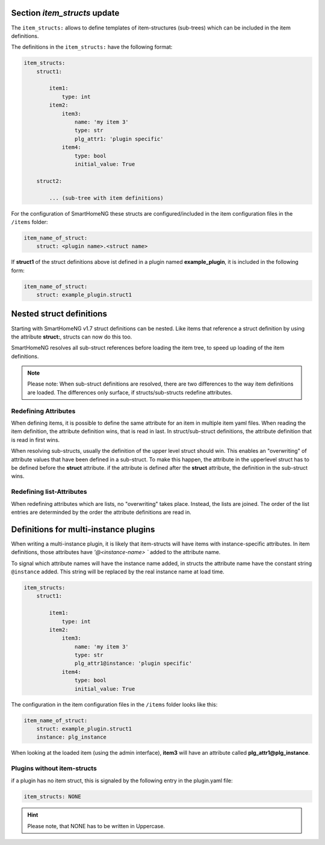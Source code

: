 
.. role:: redsup
.. role:: bluesup

.. index:: item_structs; Plugin Metadata
.. index:: structs; Plugin Metadata
.. index:: Plugin Metadata; item_structs
.. index:: Plugin Metadata; structs

Section `item_structs` :bluesup:`update`
----------------------------------------

The ``item_structs:`` allows to define templates of item-structures (sub-trees) which can be included in the item
definitions.


The definitions in the ``item_structs:`` have the following format:

.. code:: yaml

    item_structs:
        struct1:

            item1:
                type: int
            item2:
                item3:
                    name: 'my item 3'
                    type: str
                    plg_attr1: 'plugin specific'
                item4:
                    type: bool
                    initial_value: True

        struct2:

            ... (sub-tree with item definitions)


For the configuration of SmartHomeNG these structs are configured/included in the item configuration files in the
``/items`` folder:

.. code:: yaml

   item_name_of_struct:
       struct: <plugin name>.<struct name>



If **struct1** of the struct definitions above ist defined in a plugin named **example_plugin**, it is included in
the following form:

.. code:: yaml

   item_name_of_struct:
       struct: example_plugin.struct1


Nested struct definitions
-------------------------

Starting with SmartHomeNG v1.7 struct definitions can be nested. Like items that reference a struct definition by using
the attribute **struct:**, structs can now do this too.

SmartHomeNG resolves all sub-struct references before loading the item tree, to speed up loading of the item definitions.

.. note::

   Please note: When sub-struct definitions are resolved, there are two differences to the way item definitions are
   loaded. The differences only surface, if structs/sub-structs redefine attributes.


Redefining Attributes
~~~~~~~~~~~~~~~~~~~~~

When defining items, it is possible to define the same attribute for an item in multiple item yaml files. When reading
the item definition, the attribute definition wins, that is read in last. In struct/sub-struct definitions, the
attribute definition that is read in first wins.

When resolving sub-structs, usually the definition of the upper level struct should win. This enables an "overwriting"
of attribute values that have been defined in a sub-struct. To make this happen, the attribute in the upperlevel struct
has to be defined before the **struct** attribute. if the attribute is defined after the **struct** attribute, the
definition in the sub-struct wins.


Redefining list-Attributes
~~~~~~~~~~~~~~~~~~~~~~~~~~

When redefining attributes which are lists, no "overwriting" takes place. Instead, the lists are joined. The order of
the list entries are determinded by the order the attribute definitions are read in.


Definitions for multi-instance plugins
--------------------------------------

When writing a multi-instance plugin, it is likely that item-structs will have items with instance-specific attributes.
In item definitions, those attributes have `'@<instance-name> `` added to the attribute name.

To signal which attribute names will have the instance name added, in structs the attribute name have the constant string
``@instance`` added. This string will be replaced by the real instance name at load time.

.. code:: yaml

    item_structs:
        struct1:

            item1:
                type: int
            item2:
                item3:
                    name: 'my item 3'
                    type: str
                    plg_attr1@instance: 'plugin specific'
                item4:
                    type: bool
                    initial_value: True


The configuration in the item configuration files in the ``/items`` folder looks like this:

.. code:: yaml

   item_name_of_struct:
       struct: example_plugin.struct1
       instance: plg_instance


When looking at the loaded item (using the admin interface), **item3** will have an attribute called
**plg_attr1@plg_instance**.


Plugins without item-structs
~~~~~~~~~~~~~~~~~~~~~~~~~~~~

if a plugin has no item struct, this is signaled by the following entry in the plugin.yaml file:

.. code:: yaml

    item_structs: NONE

.. hint::

    Please note, that NONE has to be written in Uppercase.

